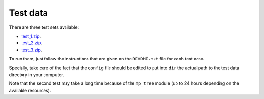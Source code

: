 Test data
*********

There are three test sets available:

- `test_1.zip <http://evolution6.i3s.up.pt/static/auto-phylo/test_data/test_1.zip>`_.
- `test_2.zip <http://evolution6.i3s.up.pt/static/auto-phylo/test_data/test_2.zip>`_.
- `test_3.zip <http://evolution6.i3s.up.pt/static/auto-phylo/test_data/test_3.zip>`_.

To run them, just follow the instructions that are given on the ``README.txt`` file for each test case. 

Specially, take care of the fact that the ``config`` file should be edited to put into ``dir`` the actual path to the test data directory in your computer.

Note that the second test may take a long time because of the ``mp_tree`` module (up to 24 hours depending on the available resources).
